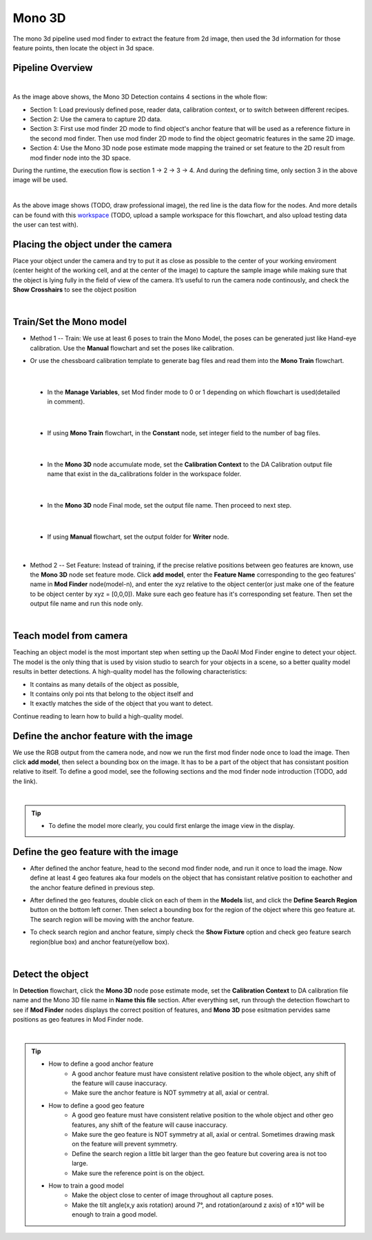 Mono 3D
=======

The mono 3d pipeline used mod finder to extract the feature from 2d image, then used the 3d information for those feature points, then locate the object in 3d space. 

Pipeline Overview
~~~~~~~~~~~~~~~~~
.. image:: Images/mono-3d-det.png
    :width: 80%
    :align: center 

|

As the image above shows, the Mono 3D Detection contains 4 sections in the whole flow:

* Section 1: Load previously defined pose, reader data, calibration context, or to switch between different recipes.
* Section 2: Use the camera to capture 2D data.
* Section 3: First use mod finder 2D mode to find object's anchor feature that will be used as a reference fixture in the second mod finder. Then use mod finder 2D mode to find the object geomatric features in the same 2D image.
* Section 4: Use the Mono 3D node pose estimate mode mapping the trained or set feature to the 2D result from mod finder node into the 3D space.

During the runtime, the execution flow is section 1 -> 2 -> 3 -> 4. And during the defining time, only section 3 in the above image will be used. 

.. image:: Images/mono-3d-det-data.png
    :width: 80%
    :align: center 

|

As the above image shows (TODO, draw professional image), the red line is the data flow for the nodes. And more details can be found with this `workspace <https://domain.invalid/>`_ (TODO, upload a sample workspace for this flowchart, and also upload testing data the user can test with). 

Placing the object under the camera
~~~~~~~~~~~~~~~~~~~~~~~~~~~~~~~~~~~
Place your object under the camera and try to put it as close as possible to the center of your working enviroment (center height of the working cell, and at the center of the image) to capture the sample image while making sure that the object is lying fully in the field of view of the camera. It’s useful to run the camera node continously, and check the **Show Crosshairs** to see the object position

.. image:: Images/mono-3d-teach-model.png
    :width: 62%
    :align: center 

|

Train/Set the Mono model 
~~~~~~~~~~~~~~~~~~~~~~~~
* Method 1 -- Train: We use at least 6 poses to train the Mono Model, the poses can be generated just like Hand-eye calibration. Use the **Manual** flowchart and set the poses like calibration. 
* Or use the chessboard calibration template to generate bag files and read them into the **Mono Train** flowchart.

    .. image:: Images/mono-3d-train.png
        :width: 100%
        :align: center 

|

  * In the **Manage Variables**, set Mod finder mode to 0 or 1 depending on which flowchart is used(detailed in comment).
  
    .. image:: Images/mono-3d-manage-variable.png
        :width: 100%
        :align: center 
        
|

  * If using **Mono Train** flowchart, in the **Constant** node, set integer field to the number of bag files.

    .. image:: Images/mono-3d-constant.png
        :width: 100%
        :align: center 
        
|

  * In the **Mono 3D** node accumulate mode, set the **Calibration Context** to the DA Calibration output file name that exist in the da_calibrations folder in the workspace folder.
    
    .. image:: Images/mono-3d-accumulate.png
        :width: 100%
        :align: center 
        
|

  * In the **Mono 3D** node Final mode, set the output file name. Then proceed to next step.

    .. image:: Images/mono-3d-final.png
        :width: 100%
        :align: center
        
|

  * If using **Manual** flowchart, set the output folder for **Writer** node.

    .. image:: Images/mono-3d-writer.png
        :width: 100%
        :align: center
        
|

* Method 2 -- Set Feature: Instead of training, if the precise relative positions between geo features are known, use the **Mono 3D** node set feature mode. Click **add model**, enter the **Feature Name** corresponding to the geo features' name in **Mod Finder** node(model-n), and enter the xyz relative to the object center(or just make one of the feature to be object center by xyz = [0,0,0]). Make sure each geo feature has it's corresponding set feature. Then set the output file name and run this node only.

.. image:: Images/mono-3d-set-feature.png
    :width: 100%
    :align: center

|

Teach model from camera
~~~~~~~~~~~~~~~~~~~~~~~
Teaching an object model is the most important step when setting up the DaoAI Mod Finder engine to detect your object. The model is the only thing that is used by vision studio to search for your objects in a scene, so a better quality model results in better detections. A high-quality model has the following characteristics:

* It contains as many details of the object as possible,
* It contains only poi  nts that belong to the object itself and
* It exactly matches the side of the object that you want to detect.
  
Continue reading to learn how to build a high-quality model.

Define the anchor feature with the image
~~~~~~~~~~~~~~~~~~~~~~~~~~~~~~~~~~~~~~~~

We use the RGB output from the camera node, and now we run the first mod finder node once to load the image. Then click **add model**, then select a bounding box on the image. It has to be a part of the object that has consistant position relative to itself. To define a good model, see the following sections and the mod finder node introduction (TODO, add the link).

.. image:: Images/mono-3d-define-anchor.png
    :width: 100%
    :align: center 

|

.. tip:: 
    * To define the model more clearly, you could first enlarge the image view in the display.

Define the geo feature with the image
~~~~~~~~~~~~~~~~~~~~~~~~~~~~~~~~~~~~~

* After defined the anchor feature, head to the second mod finder node, and run it once to load the image. Now define at least 4 geo features aka four models on the object that has consistant relative position to eachother and the anchor feature defined in previous step. 
  
.. image:: Images/mono-3d-define-geo.png
    :width: 100%
    :align: center 

* After defined the geo features, double click on each of them in the **Models** list, and click the **Define Search Region** button on the bottom left corner. Then select a bounding box for the region of the object where this geo feature at. The search region will be moving with the anchor feature. 

.. image:: Images/mono-3d-search-region.png
    :width: 100%
    :align: center 

* To check search region and anchor feature, simply check the **Show Fixture** option and check geo feature search region(blue box) and anchor feature(yellow box).
  
.. image:: Images/mono-3d-feature-result.png
    :width: 100%
    :align: center

|

Detect the object 
~~~~~~~~~~~~~~~~~
In **Detection** flowchart, click the **Mono 3D** node pose estimate mode, set the **Calibration Context** to DA calibration file name and the Mono 3D file name in **Name this file** section. After everything set, run through the detection flowchart to see if **Mod Finder** nodes displays the correct position of features, and **Mono 3D** pose esitmation pervides same positions as geo features in Mod Finder node.

.. image:: Images/mono-3d-det-setup.png
    :width: 100%
    :align: center

|

.. tip:: 
    * How to define a good anchor feature
        * A good anchor feature must have consistent relative position to the whole object, any shift of the feature will cause inaccuracy. 
        * Make sure the anchor feature is NOT symmetry at all, axial or central.

    * How to define a good geo feature
        * A good geo feature must have consistent relative position to the whole object and other geo features, any shift of the feature will cause inaccuracy. 
        * Make sure the geo feature is NOT symmetry at all, axial or central. Sometimes drawing mask on the feature will prevent symmetry.
        * Define the search region a little bit larger than the geo feature but covering area is not too large.
        * Make sure the reference point is on the object.

    * How to train a good model
        * Make the object close to center of image throughout all capture poses.
        * Make the tilt angle(x,y axis rotation) around 7°, and rotation(around z axis) of ±10° will be enough to train a good model.
